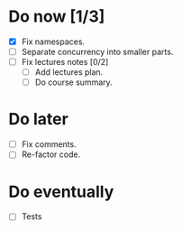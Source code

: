 
* Do now [1/3]

- [X] Fix namespaces.
- [ ] Separate concurrency into smaller parts.
- [ ] Fix lectures notes [0/2]
  - [ ] Add lectures plan.
  - [ ] Do course summary.

* Do later

- [ ] Fix comments.
- [ ] Re-factor code.

* Do eventually

- [ ] Tests
